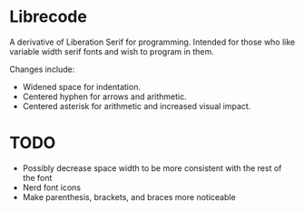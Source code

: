 * Librecode
A derivative of Liberation Serif for programming.
Intended for those who like variable width serif fonts and wish to program in them.

Changes include:
- Widened space for indentation.
- Centered hyphen for arrows and arithmetic.
- Centered asterisk for arithmetic and increased visual impact.
* TODO
- Possibly decrease space width to be more consistent with the rest of the font
- Nerd font icons
- Make parenthesis, brackets, and braces more noticeable

